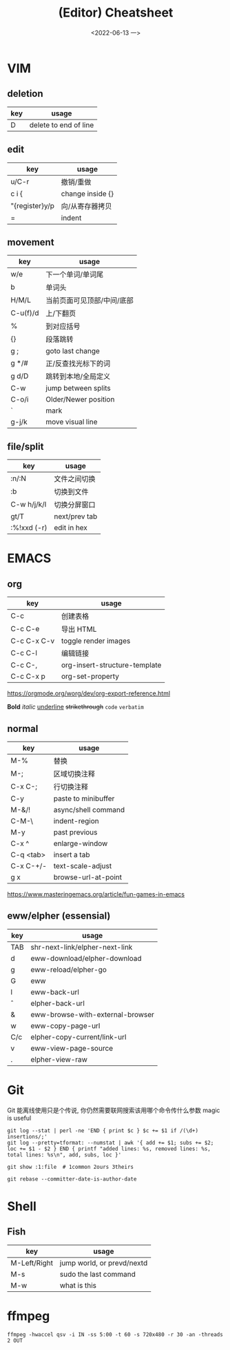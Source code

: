 #+TITLE: (Editor) Cheatsheet
#+DATE: <2022-06-13 一>


* VIM
:PROPERTIES:
:CUSTOM_ID:vim:
:END:
** deletion
| key | usage                 |
|-----+-----------------------|
| D   | delete to end of line |

** edit
| key            | usage            |
|----------------+------------------|
| u/C-r          | 撤销/重做        |
| c i {          | change inside {} |
| "{register}y/p | 向/从寄存器拷贝  |
| =              | indent           |

** movement
| key      | usage                  |
|----------+------------------------|
| w/e      | 下一个单词/单词尾         |
| b        | 单词头                  |
| H/M/L    | 当前页面可见顶部/中间/底部 |
| C-u(f)/d | 上/下翻页                |
| %        | 到对应括号               |
| {}       | 段落跳转                 |
| g ;      | goto last change       |
| g */#    | 正/反查找光标下的词       |
| g d/D    | 跳转到本地/全局定义       |
| C-w      | jump between splits    |
| C-o/i    | Older/Newer position   |
| `        | mark                   |
| g-j/k    | move visual line       |

** file/split
| key         | usage         |
|-------------+---------------|
| :n/:N       | 文件之间切换    |
| :b          | 切换到文件      |
| C-w h/j/k/l | 切换分屏窗口    |
| gt/T        | next/prev tab |
| :%!xxd (-r) | edit in hex   |

* EMACS
:PROPERTIES:
:CUSTOM_ID:emacs:
:END:
** org
| key         | usage                         |
|-------------+-------------------------------|
| C-c \vbar   | 创建表格                      |
| C-c C-e     | 导出 HTML                     |
| C-c C-x C-v | toggle render images          |
| C-c C-l     | 编辑链接                      |
| C-c C-,     | org-insert-structure-template |
| C-c C-x p   | org-set-property              |

https://orgmode.org/worg/dev/org-export-reference.html

*Bold* /italic/ _underline_ +strikethrough+ ~code~ =verbatim=

** normal
| key       | usage               |
|-----------+---------------------|
| M-%       | 替换                 |
| M-;       | 区域切换注释          |
| C-x C-;   | 行切换注释            |
| C-y       | paste to minibuffer |
| M-&/!     | async/shell command |
| C-M-\     | indent-region       |
| M-y       | past previous       |
| C-x ^     | enlarge-window      |
| C-q <tab> | insert a tab        |
| C-x C-+/- | text-scale-adjust   |
| g x       | browse-url-at-point |

https://www.masteringemacs.org/article/fun-games-in-emacs

** eww/elpher (essensial)
| key   | usage                            |
|-------+----------------------------------|
| TAB   | shr-next-link/elpher-next-link   |
| d     | eww-download/elpher-download     |
| g     | eww-reload/elpher-go             |
| G     | eww                              |
| l     | eww-back-url                     |
| \circ | elpher-back-url                  |
| &     | eww-browse-with-external-browser |
| w     | eww-copy-page-url                |
| C/c   | elpher-copy-current/link-url     |
| v     | eww-view-page-source             |
| .     | elpher-view-raw                  |

* Git
:PROPERTIES:
:CUSTOM_ID:git:
:END:
Git 能离线使用只是个传说, 你仍然需要联网搜索该用哪个命令传什么参数
magic is useful
#+BEGIN_SRC shell
git log --stat | perl -ne 'END { print $c } $c += $1 if /(\d+) insertions/;'
git log --pretty=tformat: --numstat | awk '{ add += $1; subs += $2; loc += $1 - $2 } END { printf "added lines: %s, removed lines: %s, total lines: %s\n", add, subs, loc }'

git show :1:file  # 1common 2ours 3theirs

git rebase --committer-date-is-author-date
#+END_SRC

* Shell
:PROPERTIES:
:CUSTOM_ID:shell:
:END:
** Fish
| key          | usage                      |
|--------------+----------------------------|
| M-Left/Right | jump world, or prevd/nextd |
| M-s          | sudo the last command      |
| M-w          | what is this               |

* ffmpeg
:PROPERTIES:
:CUSTOM_ID:ffmpeg:
:END:
#+BEGIN_SRC shell
ffmpeg -hwaccel qsv -i IN -ss 5:00 -t 60 -s 720x480 -r 30 -an -threads 2 OUT
#+END_SRC
